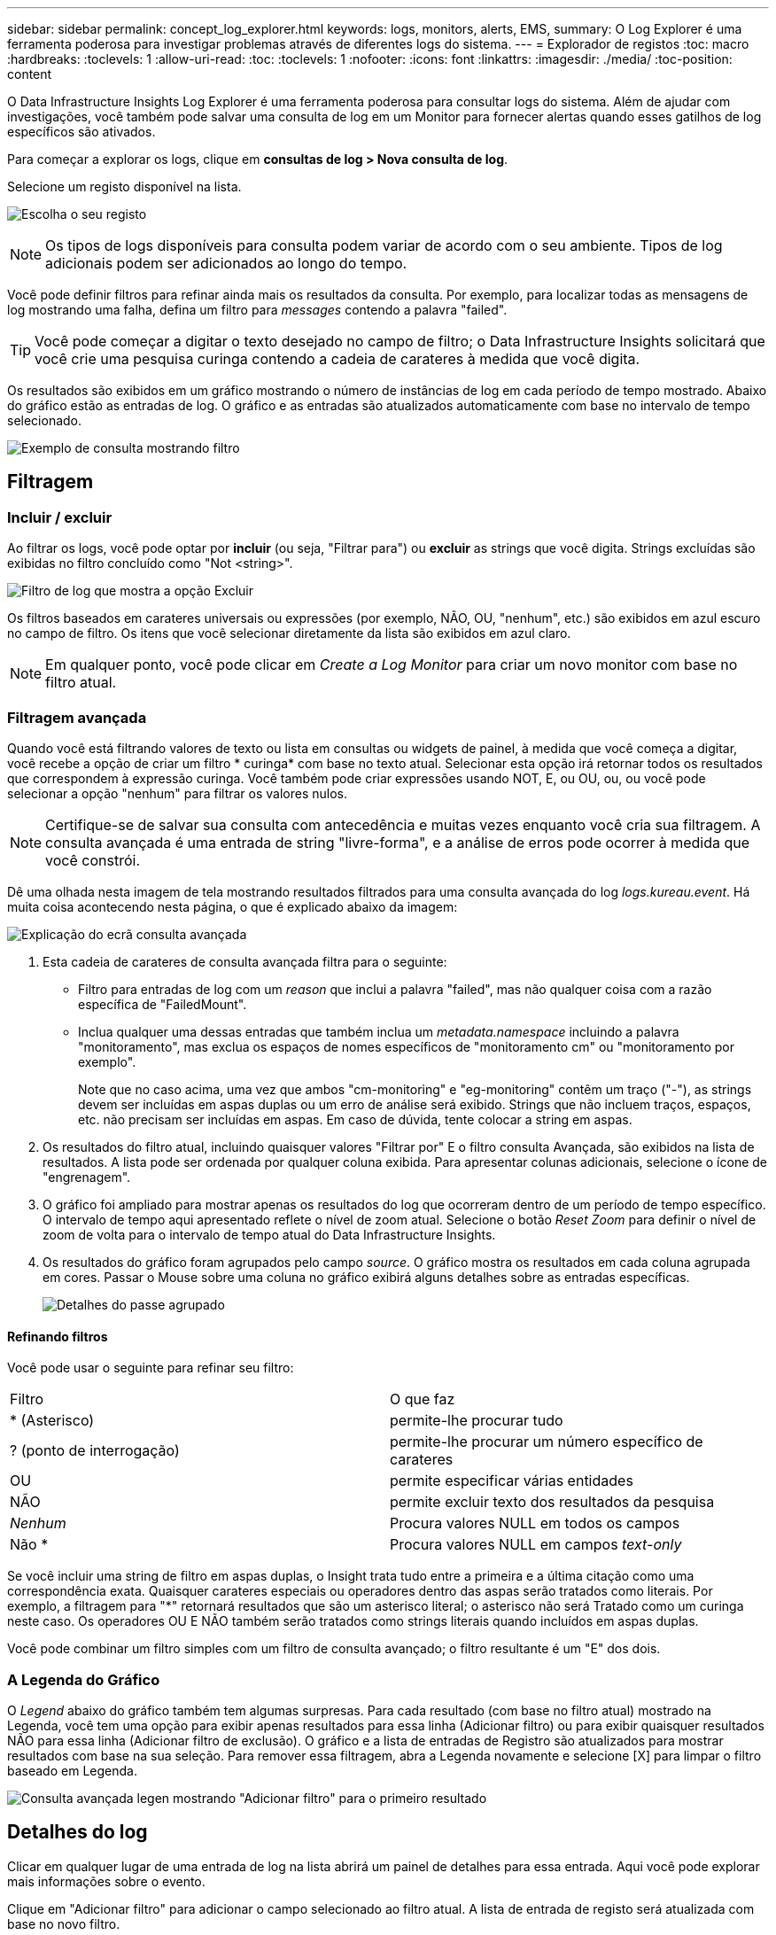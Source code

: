 ---
sidebar: sidebar 
permalink: concept_log_explorer.html 
keywords: logs, monitors, alerts, EMS, 
summary: O Log Explorer é uma ferramenta poderosa para investigar problemas através de diferentes logs do sistema. 
---
= Explorador de registos
:toc: macro
:hardbreaks:
:toclevels: 1
:allow-uri-read: 
:toc: 
:toclevels: 1
:nofooter: 
:icons: font
:linkattrs: 
:imagesdir: ./media/
:toc-position: content


[role="lead"]
O Data Infrastructure Insights Log Explorer é uma ferramenta poderosa para consultar logs do sistema. Além de ajudar com investigações, você também pode salvar uma consulta de log em um Monitor para fornecer alertas quando esses gatilhos de log específicos são ativados.

Para começar a explorar os logs, clique em *consultas de log > Nova consulta de log*.

Selecione um registo disponível na lista.

image:LogExplorer_2022.png["Escolha o seu registo"]


NOTE: Os tipos de logs disponíveis para consulta podem variar de acordo com o seu ambiente. Tipos de log adicionais podem ser adicionados ao longo do tempo.

Você pode definir filtros para refinar ainda mais os resultados da consulta. Por exemplo, para localizar todas as mensagens de log mostrando uma falha, defina um filtro para _messages_ contendo a palavra "failed".


TIP: Você pode começar a digitar o texto desejado no campo de filtro; o Data Infrastructure Insights solicitará que você crie uma pesquisa curinga contendo a cadeia de carateres à medida que você digita.

Os resultados são exibidos em um gráfico mostrando o número de instâncias de log em cada período de tempo mostrado. Abaixo do gráfico estão as entradas de log. O gráfico e as entradas são atualizados automaticamente com base no intervalo de tempo selecionado.

image:LogExplorer_QueryForFailed.png["Exemplo de consulta mostrando filtro"]



== Filtragem



=== Incluir / excluir

Ao filtrar os logs, você pode optar por *incluir* (ou seja, "Filtrar para") ou *excluir* as strings que você digita. Strings excluídas são exibidas no filtro concluído como "Not <string>".

image:Log_Advanced_Query_Filter_Exclude.png["Filtro de log que mostra a opção Excluir"]

Os filtros baseados em carateres universais ou expressões (por exemplo, NÃO, OU, "nenhum", etc.) são exibidos em azul escuro no campo de filtro. Os itens que você selecionar diretamente da lista são exibidos em azul claro.


NOTE: Em qualquer ponto, você pode clicar em _Create a Log Monitor_ para criar um novo monitor com base no filtro atual.



=== Filtragem avançada

Quando você está filtrando valores de texto ou lista em consultas ou widgets de painel, à medida que você começa a digitar, você recebe a opção de criar um filtro * curinga* com base no texto atual. Selecionar esta opção irá retornar todos os resultados que correspondem à expressão curinga. Você também pode criar expressões usando NOT, E, ou OU, ou, ou você pode selecionar a opção "nenhum" para filtrar os valores nulos.


NOTE: Certifique-se de salvar sua consulta com antecedência e muitas vezes enquanto você cria sua filtragem. A consulta avançada é uma entrada de string "livre-forma", e a análise de erros pode ocorrer à medida que você constrói.

Dê uma olhada nesta imagem de tela mostrando resultados filtrados para uma consulta avançada do log _logs.kureau.event_. Há muita coisa acontecendo nesta página, o que é explicado abaixo da imagem:

image:Log_Advanced_Query_ScreenExplained.png["Explicação do ecrã consulta avançada"]

. Esta cadeia de carateres de consulta avançada filtra para o seguinte:
+
** Filtro para entradas de log com um _reason_ que inclui a palavra "failed", mas não qualquer coisa com a razão específica de "FailedMount".
** Inclua qualquer uma dessas entradas que também inclua um _metadata.namespace_ incluindo a palavra "monitoramento", mas exclua os espaços de nomes específicos de "monitoramento cm" ou "monitoramento por exemplo".
+
Note que no caso acima, uma vez que ambos "cm-monitoring" e "eg-monitoring" contêm um traço ("-"), as strings devem ser incluídas em aspas duplas ou um erro de análise será exibido. Strings que não incluem traços, espaços, etc. não precisam ser incluídas em aspas. Em caso de dúvida, tente colocar a string em aspas.



. Os resultados do filtro atual, incluindo quaisquer valores "Filtrar por" E o filtro consulta Avançada, são exibidos na lista de resultados. A lista pode ser ordenada por qualquer coluna exibida. Para apresentar colunas adicionais, selecione o ícone de "engrenagem".
. O gráfico foi ampliado para mostrar apenas os resultados do log que ocorreram dentro de um período de tempo específico. O intervalo de tempo aqui apresentado reflete o nível de zoom atual. Selecione o botão _Reset Zoom_ para definir o nível de zoom de volta para o intervalo de tempo atual do Data Infrastructure Insights.
. Os resultados do gráfico foram agrupados pelo campo _source_. O gráfico mostra os resultados em cada coluna agrupada em cores. Passar o Mouse sobre uma coluna no gráfico exibirá alguns detalhes sobre as entradas específicas.
+
image:Log_Advanced_Query_Group_Detail.png["Detalhes do passe agrupado"]





==== Refinando filtros

Você pode usar o seguinte para refinar seu filtro:

|===


| Filtro | O que faz 


| * (Asterisco) | permite-lhe procurar tudo 


| ? (ponto de interrogação) | permite-lhe procurar um número específico de carateres 


| OU | permite especificar várias entidades 


| NÃO | permite excluir texto dos resultados da pesquisa 


| _Nenhum_ | Procura valores NULL em todos os campos 


| Não * | Procura valores NULL em campos _text-only_ 
|===
Se você incluir uma string de filtro em aspas duplas, o Insight trata tudo entre a primeira e a última citação como uma correspondência exata. Quaisquer carateres especiais ou operadores dentro das aspas serão tratados como literais. Por exemplo, a filtragem para "*" retornará resultados que são um asterisco literal; o asterisco não será Tratado como um curinga neste caso. Os operadores OU E NÃO também serão tratados como strings literais quando incluídos em aspas duplas.

Você pode combinar um filtro simples com um filtro de consulta avançado; o filtro resultante é um "E" dos dois.



=== A Legenda do Gráfico

O _Legend_ abaixo do gráfico também tem algumas surpresas. Para cada resultado (com base no filtro atual) mostrado na Legenda, você tem uma opção para exibir apenas resultados para essa linha (Adicionar filtro) ou para exibir quaisquer resultados NÃO para essa linha (Adicionar filtro de exclusão). O gráfico e a lista de entradas de Registro são atualizados para mostrar resultados com base na sua seleção. Para remover essa filtragem, abra a Legenda novamente e selecione [X] para limpar o filtro baseado em Legenda.

image:Log_Advanced_Query_Legend.png["Consulta avançada legen mostrando \"Adicionar filtro\" para o primeiro resultado"]



== Detalhes do log

Clicar em qualquer lugar de uma entrada de log na lista abrirá um painel de detalhes para essa entrada. Aqui você pode explorar mais informações sobre o evento.

Clique em "Adicionar filtro" para adicionar o campo selecionado ao filtro atual. A lista de entrada de registo será atualizada com base no novo filtro.

image:LogExplorer_DetailPane.png["Painel Detalhe Entrada Registo"]



== Solução de problemas

Aqui você encontrará sugestões para solucionar problemas com consultas de Log.

|===


| *Problema:* | *Tente isto:* 


| Não vejo mensagens "depurar" na minha consulta de log | Mensagens de log de depuração não são coletadas. Para capturar mensagens que você deseja, altere a gravidade da mensagem relevante para o nível _informacional, erro, alerta, emergência,_ ou _aviso_. 
|===